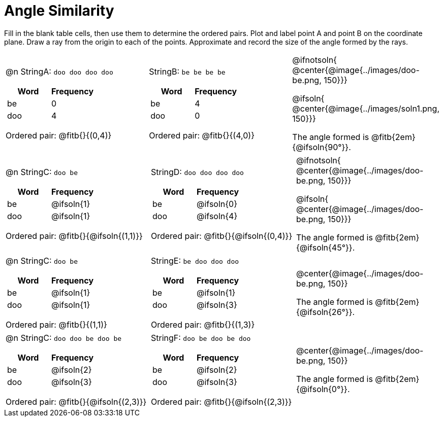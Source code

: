 = Angle Similarity

Fill in the blank table cells, then use them to determine the ordered pairs. Plot and label point A and point B on the coordinate plane. Draw a ray from the origin to each of the points. Approximate and record the size of the angle formed by the rays.



[.FillVerticalSpace, cols="<.^8a,<.^8a,<.>8a",  stripes="none"]
|===
|

@n StringA: `doo doo doo doo`

[cols="1,1",options="header"]
!===
! Word  ! Frequency
! be ! 0
! doo! 4
!===

Ordered pair: @fitb{}{(0,4)}

|

StringB: `be be be be`

[cols="1,1",options="header"]
!===
! Word  ! Frequency
! be ! 4
! doo! 0
!===

Ordered pair: @fitb{}{(4,0)}

|
@ifnotsoln{
@center{@image{../images/doo-be.png, 150}}}

@ifsoln{
@center{@image{../images/soln1.png, 150}}}

The angle formed is @fitb{2em}{@ifsoln{90°}}.
|===




[.FillVerticalSpace, cols="<.^8a,<.^8a,<.^8a",  stripes="none"]
|===
|

@n StringC: `doo be`

[cols="1,1",options="header"]
!===
! Word  ! Frequency
! be ! @ifsoln{1}
! doo! @ifsoln{1}
!===

Ordered pair: @fitb{}{@ifsoln{(1,1)}}

|

StringD: `doo doo doo doo`

[cols="1,1",options="header"]
!===
! Word  ! Frequency
! be ! @ifsoln{0}
! doo! @ifsoln{4}
!===

Ordered pair: @fitb{}{@ifsoln{(0,4)}}

|
@ifnotsoln{
@center{@image{../images/doo-be.png, 150}}}

@ifsoln{
@center{@image{../images/doo-be.png, 150}}}

The angle formed is @fitb{2em}{@ifsoln{45°}}.

|===





[.FillVerticalSpace, cols="<.^8a,<.^8a,<.^8a",  stripes="none"]
|===
|

@n StringC: `doo be`

[cols="1,1",options="header"]
!===
! Word  ! Frequency
! be ! @ifsoln{1}
! doo! @ifsoln{1}
!===

Ordered pair: @fitb{}{(1,1)}

|

StringE: `be doo doo doo`

[cols="1,1",options="header"]
!===
! Word  ! Frequency
! be ! @ifsoln{1}
! doo! @ifsoln{3}
!===

Ordered pair: @fitb{}{(1,3)}

|
@center{@image{../images/doo-be.png, 150}}

The angle formed is @fitb{2em}{@ifsoln{26°}}.

|===




[.FillVerticalSpace, cols="<.^8a,<.^8a,<.^8a",  stripes="none"]
|===
|

@n StringC: `doo doo be doo be`

[cols="1,1",options="header"]
!===
! Word  ! Frequency
! be ! @ifsoln{2}
! doo! @ifsoln{3}
!===

Ordered pair: @fitb{}{@ifsoln{(2,3)}}

|

StringF: `doo be doo be doo`

[cols="1,1",options="header"]
!===
! Word  ! Frequency
! be ! @ifsoln{2}
! doo! @ifsoln{3}
!===

Ordered pair: @fitb{}{@ifsoln{(2,3)}}

|
@center{@image{../images/doo-be.png, 150}}

The angle formed is @fitb{2em}{@ifsoln{0°}}.

|===
